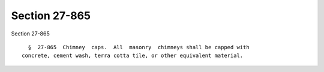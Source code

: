 Section 27-865
==============

Section 27-865 ::    
        
     
        §  27-865  Chimney  caps.  All  masonry  chimneys shall be capped with
      concrete, cement wash, terra cotta tile, or other equivalent material.
    
    
    
    
    
    
    